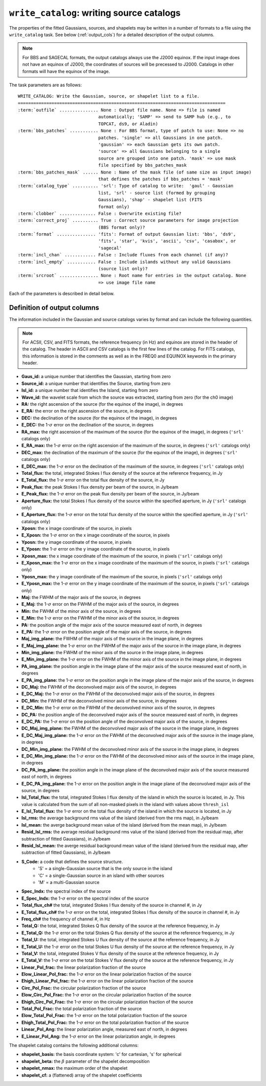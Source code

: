 .. _write_catalog:

***************************************************
``write_catalog``: writing source catalogs
***************************************************

The properties of the fitted Gaussians, sources, and shapelets may be written in a number of formats to a file using the ``write_catalog`` task.  See below (:ref:`output_cols`) for a detailed description of the output columns.

.. note::

    For BBS and SAGECAL formats, the output catalogs always use the J2000 equinox. If the input image does not have an equinox of J2000, the coordinates of sources will be precessed to J2000. Catalogs in other formats will have the equinox of the image.

The task parameters are as follows:

.. parsed-literal::

    WRITE_CATALOG: Write the Gaussian, source, or shapelet list to a file.
    ================================================================================
    :term:`outfile` ............... None : Output file name. None => file is named
                                   automatically; 'SAMP' => send to SAMP hub (e.g., to
                                   TOPCAT, ds9, or Aladin)
    :term:`bbs_patches` ........... None : For BBS format, type of patch to use: None => no
                                   patches. 'single' => all Gaussians in one patch.
                                   'gaussian' => each Gaussian gets its own patch.
                                   'source' => all Gaussians belonging to a single
                                   source are grouped into one patch. 'mask' => use mask
                                   file specified by bbs_patches_mask
    :term:`bbs_patches_mask` ...... None : Name of the mask file (of same size as input image)
                                   that defines the patches if bbs_patches = 'mask'
    :term:`catalog_type` .......... 'srl': Type of catalog to write:  'gaul' - Gaussian
                                   list, 'srl' - source list (formed by grouping
                                   Gaussians), 'shap' - shapelet list (FITS
                                   format only)
    :term:`clobber` .............. False : Overwrite existing file?
    :term:`correct_proj` .......... True : Correct source parameters for image projection
                                   (BBS format only)?
    :term:`format` ............... 'fits': Format of output Gaussian list: 'bbs', 'ds9',
                                   'fits', 'star', 'kvis', 'ascii', 'csv', 'casabox', or
                                   'sagecal'
    :term:`incl_chan` ............ False : Include fluxes from each channel (if any)?
    :term:`incl_empty` ........... False : Include islands without any valid Gaussians
                                   (source list only)?
    :term:`srcroot` ............... None : Root name for entries in the output catalog. None
                                   => use image file name

Each of the parameters is described in detail below.

.. glossary::

    outfile
        This parameter is a string (default is ``None``) that sets the name of the output file. If ``None``, the file is named automatically. If 'SAMP' the full catalog (i.e., ``format = 'fits'``) is sent to a running SAMP Hub (e.g., to TOPCAT or Aladin).

    bbs_patches
        This parameter is a string (default is ``None``) that sets the type of patch to use in BBS-formatted catalogs. When the Gaussian catalogue is written as a BBS-readable sky file, this option determines whether all Gaussians are in a single patch (``'single'``), there are no patches (``None``), all Gaussians for a given source are in a separate patch (``'source'``), each Gaussian gets its own patch (``'gaussian'``), or a mask image is used to define the patches (``'mask'``).

        If you wish to have patches defined by island, then set
        ``group_by_isl = True`` before fitting to force all
        Gaussians in an island to be in a single source. Then set
        ``bbs_patches = 'source'`` when writing the catalog.

    bbs_patches_mask
        This parameter is a string (default is ``None``) that sets the file name of the mask file to use to define patches in BBS-formatted catalogs. The mask image should be 1 inside the patches and 0 elsewhere and should be the same size as the input image (before any ``trim_box`` is applied). Any Gaussians that fall outside of the patches will be ignored and will not appear in the output sky model.

    catalog_type
        This parameter is a string (default is ``'srl'``) that sets the type of catalog to write:  ``'gaul'`` - Gaussian list, ``'srl'`` - source list
        (formed by grouping Gaussians), ``'shap'`` - shapelet list (``'fits'`` format only)

        .. note::

            The choice of ``'srl'`` or ``'gaul'`` depends on whether you want all the source structure in your catalog or not. For example, if you are making a sky model for use as a model in calibration, you want to include all the source structure in your model, so you would use a Gaussian list (``'gaul'``), which writes each Gaussian. On the other hand, if you want to compare to other source catalogs, you want instead the total source flux densities, so use source lists (``'srl'``). For example, say you have a source that is unresolved in WENSS, but is resolved in your image into two nearby Gaussians that are grouped into a single source. In this case, you want to compare the sum of the Gaussians to the WENSS flux density, and hence should use a source list.

    clobber
        This parameter is a Boolean (default is ``False``) that determines whether existing files are overwritten or not.

    correct_proj
        This parameter is a Boolean (default is ``True``) that determines
        whether the source parameters in the output catalog will be corrected
        for first-order projection effects. If ``False``, no correction is done. In
        this case, the position angle is relative to the +y axis, NOT true
        north, and source sizes are calculated assuming a constant pixel scale
        (equal to the scale at the image center).

        If ``True``, the position angle and source size are corrected using the
        average pixel size and angle offset (between the +y axis and north) at
        the location of the source center.

    format
        This parameter is a string (default is ``'fits'``) that sets the format of the output catalog. The following formats are supported:

        * ``'bbs'`` - BlackBoard Selfcal sky model format (Gaussian list only)

        * ``'ds9'`` - ds9 region format

        * ``'fits'`` - FITS catalog format, readable by many software packages, including IDL, TOPCAT, Python, fv, Aladin, etc.

        * ``'star'`` - AIPS STAR format (Gaussian list only)

        * ``'kvis'`` - kvis format (Gaussian list only)

        * ``'ascii'`` - simple text file with spaces separating the values

        * ``'csv'`` - Comma-separated Values (CSV) text file

        * ``'casabox'`` - CASA region file (boxes only)

        * ``'sagecal'`` - SAGECAL sky model format (Gaussian list only)

        Catalogues with the ``'fits'``, ``'ascii'``, and ``'csv'`` formats include all available
        information (see :ref:`output_cols` for column definitions). The
        other formats include only a subset of the full information.

    incl_chan
        This parameter is a Boolean (default is ``False``) that determines whether the total flux densities of each source measured in each channel by the spectral index module are included in the output.

    incl_empty
        This parameter is a Boolean (default is ``False``) that determines whether islands without any valid Gaussians are included in the output catalog. This option is only available for source lists. If True, islands for which Gaussian fitting failed will be included in the output catalog. In these cases, the source IDs are negative and only a subset of the standard columns will be populated (columns requiring information from Gaussian fits are left blank).

    srcroot
        This parameter is a string (default is ``None``) that sets the root for source names in the output catalog.


.. _output_cols:

Definition of output columns
----------------------------
The information included in the Gaussian and source catalogs varies by format and can include the following quantities.

.. note::
    For ACSII, CSV, and FITS formats, the reference frequency (in Hz) and equinox are stored in the header of the catalog. The header in ASCII and CSV catalogs is the first few lines of the catalog. For FITS catalogs, this information is stored in the comments as well as in the FREQ0 and EQUINOX keywords in the primary header.

* **Gaus_id:** a unique number that identifies the Gaussian, starting from zero

* **Source_id:** a unique number that identifies the Source, starting from zero

* **Isl_id:** a unique number that identifies the Island, starting from zero

* **Wave_id:** the wavelet scale from which the source was extracted, starting from zero (for the ch0 image)

* **RA:** the right ascension of the source (for the equinox of the image), in degrees

* **E_RA:** the error on the right ascension of the source, in degrees

* **DEC:** the declination of the source (for the equinox of the image), in degrees

* **E_DEC:** the 1-:math:`\sigma` error on the declination of the source, in degrees

* **RA_max:** the right ascension of the maximum of the source (for the equinox of the image), in degrees (``'srl'`` catalogs only)

* **E_RA_max:** the 1-:math:`\sigma` error on the right ascension of the maximum of the source, in degrees (``'srl'`` catalogs only)

* **DEC_max:** the declination of the maximum of the source (for the equinox of the image), in degrees (``'srl'`` catalogs only)

* **E_DEC_max:** the 1-:math:`\sigma` error on the declination of the maximum of the source, in degrees (``'srl'`` catalogs only)

* **Total_flux:** the total, integrated Stokes I flux density of the source at the reference frequency, in Jy

* **E_Total_flux:** the 1-:math:`\sigma` error on the total flux density of the source, in Jy

* **Peak_flux:** the peak Stokes I flux density per beam of the source, in Jy/beam

* **E_Peak_flux:** the 1-:math:`\sigma` error on the peak flux density per beam of the source, in Jy/beam

* **Aperture_flux:** the total Stokes I flux density of the source within the specified aperture, in Jy (``'srl'`` catalogs only)

* **E_Aperture_flux:** the 1-:math:`\sigma` error on the total flux density of the source within the specified aperture, in Jy (``'srl'`` catalogs only)

* **Xposn:** the x image coordinate of the source, in pixels

* **E_Xposn:** the 1-:math:`\sigma` error on the x image coordinate of the source, in pixels

* **Yposn:** the y image coordinate of the source, in pixels

* **E_Yposn:** the 1-:math:`\sigma` error on the y image coordinate of the source, in pixels

* **Xposn_max:** the x image coordinate of the maximum of the source, in pixels (``'srl'`` catalogs only)

* **E_Xposn_max:** the 1-:math:`\sigma` error on the x image coordinate of the maximum of the source, in pixels (``'srl'`` catalogs only)

* **Yposn_max:** the y image coordinate of the maximum of the source, in pixels (``'srl'`` catalogs only)

* **E_Yposn_max:** the 1-:math:`\sigma` error on the y image coordinate of the maximum of the source, in pixels (``'srl'`` catalogs only)

* **Maj:** the FWHM of the major axis of the source, in degrees

* **E_Maj:** the 1-:math:`\sigma` error on the FWHM of the major axis of the source, in degrees

* **Min:** the FWHM of the minor axis of the source, in degrees

* **E_Min:** the 1-:math:`\sigma` error on the FWHM of the minor axis of the source, in degrees

* **PA:** the position angle of the major axis of the source measured east of north, in degrees

* **E_PA:** the 1-:math:`\sigma` error on the position angle of the major axis of the source, in degrees

* **Maj_img_plane:** the FWHM of the major axis of the source in the image plane, in degrees

* **E_Maj_img_plane:** the 1-:math:`\sigma` error on the FWHM of the major axis of the source in the image plane, in degrees

* **Min_img_plane:** the FWHM of the minor axis of the source in the image plane, in degrees

* **E_Min_img_plane:** the 1-:math:`\sigma` error on the FWHM of the minor axis of the source in the image plane, in degrees

* **PA_img_plane:** the position angle in the image plane of the major axis of the source measured east of north, in degrees

* **E_PA_img_plane:** the 1-:math:`\sigma` error on the position angle in the image plane of the major axis of the source, in degrees

* **DC_Maj:** the FWHM of the deconvolved major axis of the source, in degrees

* **E_DC_Maj:** the 1-:math:`\sigma` error on the FWHM of the deconvolved major axis of the source, in degrees

* **DC_Min:** the FWHM of the deconvolved minor axis of the source, in degrees

* **E_DC_Min:** the 1-:math:`\sigma` error on the FWHM of the deconvolved minor axis of the source, in degrees

* **DC_PA:** the position angle of the deconvolved major axis of the source measured east of north, in degrees

* **E_DC_PA:** the 1-:math:`\sigma` error on the position angle of the deconvolved major axis of the source, in degrees

* **DC_Maj_img_plane:** the FWHM of the deconvolved major axis of the source in the image plane, in degrees

* **E_DC_Maj_img_plane:** the 1-:math:`\sigma` error on the FWHM of the deconvolved major axis of the source in the image plane, in degrees

* **DC_Min_img_plane:** the FWHM of the deconvolved minor axis of the source in the image plane, in degrees

* **E_DC_Min_img_plane:** the 1-:math:`\sigma` error on the FWHM of the deconvolved minor axis of the source in the image plane, in degrees

* **DC_PA_img_plane:** the position angle in the image plane of the deconvolved major axis of the source measured east of north, in degrees

* **E_DC_PA_img_plane:** the 1-:math:`\sigma` error on the position angle in the image plane of the deconvolved major axis of the source, in degrees

* **Isl_Total_flux:** the total, integrated Stokes I flux density of the island in which the source is located, in Jy. This value is calculated from the sum of all non-masked pixels in the island with values above ``thresh_isl``

* **E_Isl_Total_flux:** the 1-:math:`\sigma` error on the total flux density of the island in which the source is located, in Jy

* **Isl_rms:** the average background rms value of the island (derived from the rms map), in Jy/beam

* **Isl_mean:** the averge background mean value of the island  (derived from the mean map), in Jy/beam

* **Resid_Isl_rms:** the average residual background rms value of the island (derived from the residual map, after subtraction of fitted Gaussians), in Jy/beam

* **Resid_Isl_mean:** the averge residual background mean value of the island (derived from the residual map, after subtraction of fitted Gaussians), in Jy/beam

* **S_Code:** a code that defines the source structure.
    * 'S' = a single-Gaussian source that is the only source in the island
    * 'C' = a single-Gaussian source in an island with other sources
    * 'M' = a multi-Gaussian source

* **Spec_Indx:** the spectral index of the source

* **E_Spec_Indx:** the 1-:math:`\sigma` error on the spectral index of the source

* **Total_flux_ch#** the total, integrated Stokes I flux density of the source in channel #, in Jy

* **E_Total_flux_ch#** the 1-:math:`\sigma` error on the total, integrated Stokes I flux density of the source in channel #, in Jy

* **Freq_ch#** the frequency of channel #, in Hz

* **Total_Q:** the total, integrated Stokes Q flux density of the source at the reference frequency, in Jy

* **E_Total_Q:** the 1-:math:`\sigma` error on the total Stokes Q flux density of the source at the reference frequency, in Jy

* **Total_U:** the total, integrated Stokes U flux density of the source at the reference frequency, in Jy

* **E_Total_U:** the 1-:math:`\sigma` error on the total Stokes U flux density of the source at the reference frequency, in Jy

* **Total_V:** the total, integrated Stokes V flux density of the source at the reference frequency, in Jy

* **E_Total_V:** the 1-:math:`\sigma` error on the total Stokes V flux density of the source at the reference frequency, in Jy

* **Linear_Pol_frac:** the linear polarization fraction of the source

* **Elow_Linear_Pol_frac:** the 1-:math:`\sigma` error on the linear polarization fraction of the source

* **Ehigh_Linear_Pol_frac:** the 1-:math:`\sigma` error on the linear polarization fraction of the source

* **Circ_Pol_Frac:** the circular polarization fraction of the source

* **Elow_Circ_Pol_Frac:** the 1-:math:`\sigma` error on the circular polarization fraction of the source

* **Ehigh_Circ_Pol_Frac:** the 1-:math:`\sigma` error on the circular polarization fraction of the source

* **Total_Pol_Frac:** the total polarization fraction of the source

* **Elow_Total_Pol_Frac:** the 1-:math:`\sigma` error on the total polarization fraction of the source

* **Ehigh_Total_Pol_Frac:** the 1-:math:`\sigma` error on the total polarization fraction of the source

* **Linear_Pol_Ang:** the linear polarization angle, measured east of north, in degrees

* **E_Linear_Pol_Ang:** the 1-:math:`\sigma` error on the linear polarization angle, in degrees


The shapelet catalog contains the following additional columns:

* **shapelet_basis:** the basis coordinate system: 'c' for cartesian, 's' for spherical

* **shapelet_beta:** the :math:`\beta` parameter of the shapelet decomposition

* **shapelet_nmax:** the maximum order of the shapelet

* **shapelet_cf:** a (flattened) array of the shapelet coefficients
